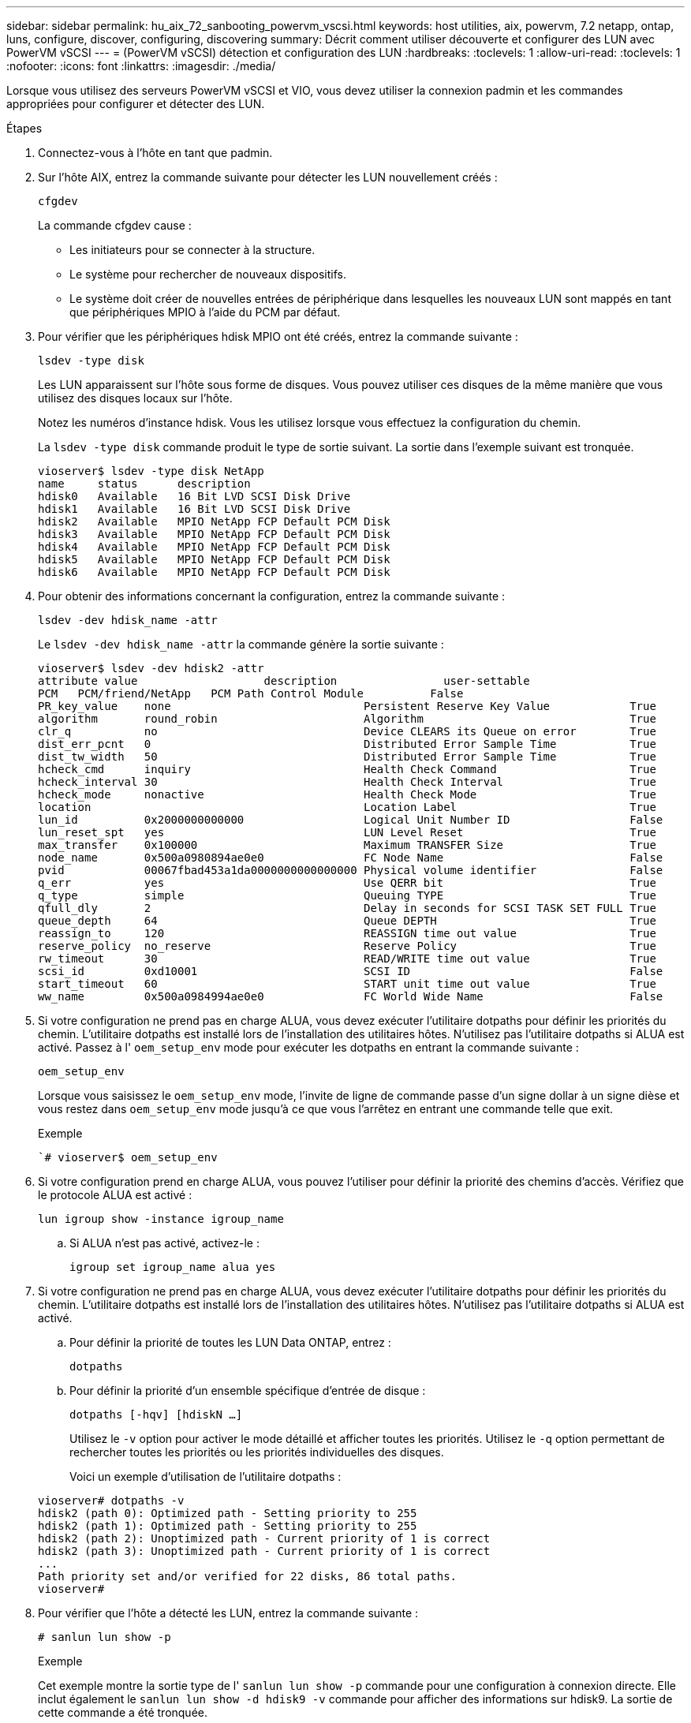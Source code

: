 ---
sidebar: sidebar 
permalink: hu_aix_72_sanbooting_powervm_vscsi.html 
keywords: host utilities, aix, powervm, 7.2 netapp, ontap, luns, configure, discover, configuring, discovering 
summary: Décrit comment utiliser découverte et configurer des LUN avec PowerVM vSCSI 
---
= (PowerVM vSCSI) détection et configuration des LUN
:hardbreaks:
:toclevels: 1
:allow-uri-read: 
:toclevels: 1
:nofooter: 
:icons: font
:linkattrs: 
:imagesdir: ./media/


[role="lead"]
Lorsque vous utilisez des serveurs PowerVM vSCSI et VIO, vous devez utiliser la connexion padmin et les commandes appropriées pour configurer et détecter des LUN.

.Étapes
. Connectez-vous à l'hôte en tant que padmin.
. Sur l'hôte AIX, entrez la commande suivante pour détecter les LUN nouvellement créés :
+
`cfgdev`

+
La commande cfgdev cause :

+
** Les initiateurs pour se connecter à la structure.
** Le système pour rechercher de nouveaux dispositifs.
** Le système doit créer de nouvelles entrées de périphérique dans lesquelles les nouveaux LUN sont mappés en tant que périphériques MPIO à l'aide du PCM par défaut.


. Pour vérifier que les périphériques hdisk MPIO ont été créés, entrez la commande suivante :
+
`lsdev -type disk`

+
Les LUN apparaissent sur l'hôte sous forme de disques. Vous pouvez utiliser ces disques de la même manière que vous utilisez des disques locaux sur l'hôte.

+
Notez les numéros d'instance hdisk. Vous les utilisez lorsque vous effectuez la configuration du chemin.

+
La `lsdev -type disk` commande produit le type de sortie suivant. La sortie dans l'exemple suivant est tronquée.

+
[listing]
----
vioserver$ lsdev -type disk NetApp
name     status      description
hdisk0   Available   16 Bit LVD SCSI Disk Drive
hdisk1   Available   16 Bit LVD SCSI Disk Drive
hdisk2   Available   MPIO NetApp FCP Default PCM Disk
hdisk3   Available   MPIO NetApp FCP Default PCM Disk
hdisk4   Available   MPIO NetApp FCP Default PCM Disk
hdisk5   Available   MPIO NetApp FCP Default PCM Disk
hdisk6   Available   MPIO NetApp FCP Default PCM Disk
----
. Pour obtenir des informations concernant la configuration, entrez la commande suivante :
+
`lsdev -dev hdisk_name -attr`

+
Le `lsdev -dev hdisk_name -attr` la commande génère la sortie suivante :

+
[listing]
----
vioserver$ lsdev -dev hdisk2 -attr
attribute value                   description                user-settable
PCM   PCM/friend/NetApp   PCM Path Control Module          False
PR_key_value    none                             Persistent Reserve Key Value            True
algorithm       round_robin                      Algorithm                               True
clr_q           no                               Device CLEARS its Queue on error        True
dist_err_pcnt   0                                Distributed Error Sample Time           True
dist_tw_width   50                               Distributed Error Sample Time           True
hcheck_cmd      inquiry                          Health Check Command                    True
hcheck_interval 30                               Health Check Interval                   True
hcheck_mode     nonactive                        Health Check Mode                       True
location                                         Location Label                          True
lun_id          0x2000000000000                  Logical Unit Number ID                  False
lun_reset_spt   yes                              LUN Level Reset                         True
max_transfer    0x100000                         Maximum TRANSFER Size                   True
node_name       0x500a0980894ae0e0               FC Node Name                            False
pvid            00067fbad453a1da0000000000000000 Physical volume identifier              False
q_err           yes                              Use QERR bit                            True
q_type          simple                           Queuing TYPE                            True
qfull_dly       2                                Delay in seconds for SCSI TASK SET FULL True
queue_depth     64                               Queue DEPTH                             True
reassign_to     120                              REASSIGN time out value                 True
reserve_policy  no_reserve                       Reserve Policy                          True
rw_timeout      30                               READ/WRITE time out value               True
scsi_id         0xd10001                         SCSI ID                                 False
start_timeout   60                               START unit time out value               True
ww_name         0x500a0984994ae0e0               FC World Wide Name                      False
----
. Si votre configuration ne prend pas en charge ALUA, vous devez exécuter l'utilitaire dotpaths pour définir les priorités du chemin. L'utilitaire dotpaths est installé lors de l'installation des utilitaires hôtes. N'utilisez pas l'utilitaire dotpaths si ALUA est activé. Passez à l' `oem_setup_env` mode pour exécuter les dotpaths en entrant la commande suivante :
+
`oem_setup_env`

+
Lorsque vous saisissez le `oem_setup_env` mode, l'invite de ligne de commande passe d'un signe dollar à un signe dièse et vous restez dans `oem_setup_env` mode jusqu'à ce que vous l'arrêtez en entrant une commande telle que exit.

+
.Exemple
``# vioserver$ oem_setup_env`

. Si votre configuration prend en charge ALUA, vous pouvez l'utiliser pour définir la priorité des chemins d'accès. Vérifiez que le protocole ALUA est activé :
+
`lun igroup show -instance igroup_name`

+
.. Si ALUA n'est pas activé, activez-le :
+
`igroup set igroup_name alua yes`



. Si votre configuration ne prend pas en charge ALUA, vous devez exécuter l'utilitaire dotpaths pour définir les priorités du chemin. L'utilitaire dotpaths est installé lors de l'installation des utilitaires hôtes. N'utilisez pas l'utilitaire dotpaths si ALUA est activé.
+
.. Pour définir la priorité de toutes les LUN Data ONTAP, entrez :
+
`dotpaths`

.. Pour définir la priorité d'un ensemble spécifique d'entrée de disque :
+
`dotpaths [-hqv] [hdiskN ...]`

+
Utilisez le `-v` option pour activer le mode détaillé et afficher toutes les priorités. Utilisez le `-q` option permettant de rechercher toutes les priorités ou les priorités individuelles des disques.

+
Voici un exemple d'utilisation de l'utilitaire dotpaths :

+
[listing]
----
vioserver# dotpaths -v
hdisk2 (path 0): Optimized path - Setting priority to 255
hdisk2 (path 1): Optimized path - Setting priority to 255
hdisk2 (path 2): Unoptimized path - Current priority of 1 is correct
hdisk2 (path 3): Unoptimized path - Current priority of 1 is correct
...
Path priority set and/or verified for 22 disks, 86 total paths.
vioserver#
----


. Pour vérifier que l'hôte a détecté les LUN, entrez la commande suivante :
+
`# sanlun lun show -p`

+
.Exemple
Cet exemple montre la sortie type de l' `sanlun lun show -p` commande pour une configuration à connexion directe. Elle inclut également le `sanlun lun show -d hdisk9 -v` commande pour afficher des informations sur hdisk9. La sortie de cette commande a été tronquée.

+
[listing]
----
sanlun lun show -p

                    ONTAP Path: fas3170-aix03:/vol/ibmbc_aix01b14_fcp_vol8/ibmbc-aix01b14_fcp_lun0
                           LUN: 8
                      LUN Size: 3g
           Controller CF State: Cluster Enabled
            Controller Partner: fas3170-aix04
                   Host Device: hdisk9
                          Mode: 7
            Multipath Provider: AIX Native
        Multipathing Algorithm: round_robin
--------- ----------- ------ ------- ------------- ----------
host      controller  AIX            controller    AIX MPIO
path      path        MPIO   host    target        path
state     type        path   adapter port          priority
--------- ----------- ------ ------- ------------- ----------
up        secondary   path0  fcs0    3b              1
up        primary     path1  fcs0    3a              1
up        secondary   path2  fcs0    3a              1
up        primary     path3  fcs0    3b              1
up        secondary   path4  fcs0    4b              1
up        secondary   path5  fcs0    4a              1
up        primary     path6  fcs0    4b              1
up        primary     path7  fcs0    4a              1
up        secondary   path8  fcs1    3b              1
up        primary     path9  fcs1    3a              1
up        secondary   path10 fcs1    3a              1
up        primary     path11 fcs1    3b              1
up        secondary   path12 fcs1    4b              1
up        secondary   path13 fcs1    4a              1
up        primary     path14 fcs1    4b              1
up        primary     path15 fcs1    4a              1
----
+
[listing]
----
sanlun lun show -vd hdisk10
                                                                      device          host                  lun
vserver              lun-pathname                                     filename        adapter    protocol   size    mode
------------------------------------------------------------------------------------------------------------------------
GPFS_p520_FC         /vol/GPFS_p520_FC_FlexVol_2/GPFS_p520_FC_LUN_2_4 hdisk10         fcs3       FCP        100g    C
             LUN Serial number: 1k/yM$-ia5HC
         Controller Model Name: N5600
          Vserver FCP nodename: 200200a0980c892f
          Vserver FCP portname: 200a00a0980c892f
              Vserver LIF name: GPFS_p520_FC_2
            Vserver IP address: 10.225.121.100
           Vserver volume name: GPFS_p520_FC_FlexVol_2  MSID::0x00000000000000000000000080000420
         Vserver snapshot name:
----

